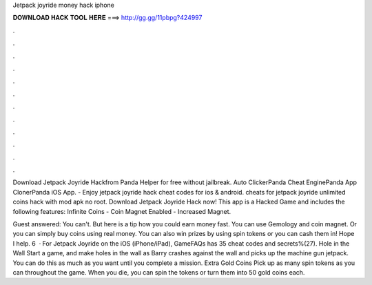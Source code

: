 Jetpack joyride money hack iphone



𝐃𝐎𝐖𝐍𝐋𝐎𝐀𝐃 𝐇𝐀𝐂𝐊 𝐓𝐎𝐎𝐋 𝐇𝐄𝐑𝐄 ===> http://gg.gg/11pbpg?424997



.



.



.



.



.



.



.



.



.



.



.



.

Download Jetpack Joyride Hackfrom Panda Helper for free without jailbreak. Auto ClickerPanda Cheat EnginePanda App ClonerPanda iOS App. - Enjoy jetpack joyride hack cheat codes for ios & android. cheats for jetpack joyride unlimited coins hack with mod apk no root. Download Jetpack Joyride Hack now! This app is a Hacked Game and includes the following features: Infinite Coins - Coin Magnet Enabled - Increased Magnet.

Guest answered: You can't. But here is a tip how you could earn money fast. You can use Gemology and coin magnet. Or you can simply buy coins using real money. You can also win prizes by using spin tokens or you can cash them in! Hope I help. 6   · For Jetpack Joyride on the iOS (iPhone/iPad), GameFAQs has 35 cheat codes and secrets%(27). Hole in the Wall Start a game, and make holes in the wall as Barry crashes against the wall and picks up the machine gun jetpack. You can do this as much as you want until you complete a mission. Extra Gold Coins Pick up as many spin tokens as you can throughout the game. When you die, you can spin the tokens or turn them into 50 gold coins each.
